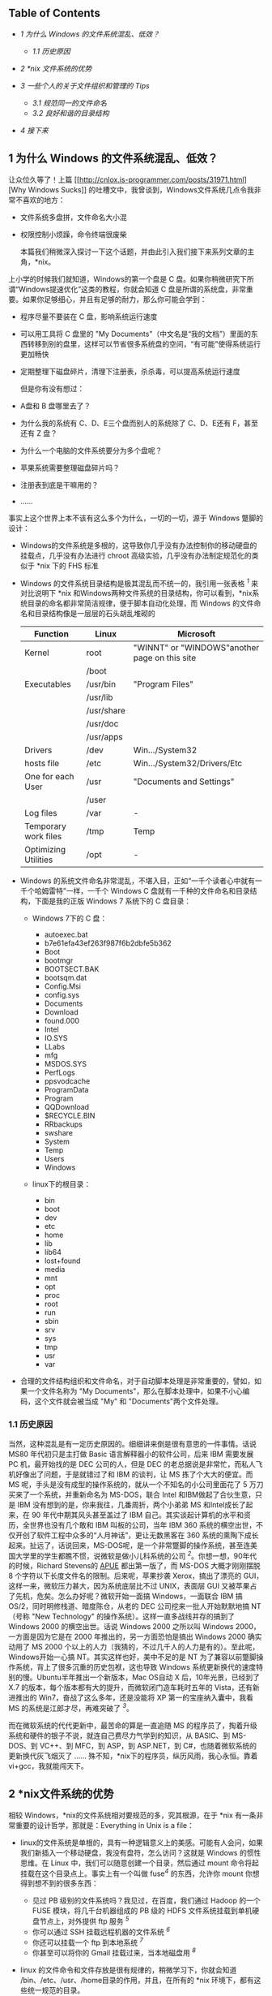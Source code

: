 <<table-of-contents>>
** Table of Contents
<<text-table-of-contents>>

- [[sec-1][1 为什么 Windows 的文件系统混乱、低效？]]

   -  [[sec-1.1][1.1 历史原因  ]]

- [[sec-2][2 *nix 文件系统的优势  ]]
- [[sec-3][3  一些个人的关于文件组织和管理的  Tips]]

   -  [[sec-3.1][3.1  规范同一的文件命名  ]]
   -  [[sec-3.2][3.2  良好和谐的目录结构  ]]

- [[sec-4][4  接下来  ]]

#+BEGIN_HTML
  <div id="outline-container-1" class="outline-2">
#+END_HTML

** 1  为什么 Windows 的文件系统混乱、低效？
#+BEGIN_HTML
  <div id="text-1" class="outline-text-2">
#+END_HTML

让众位久等了！上篇  [[http://cnlox.is-programmer.com/posts/31971.html][Why
Windows
Sucks]] 的吐槽文中，我曾谈到，Windows文件系统几点令我非常不喜欢的地方：

- 文件系统多盘拼，文件命名大小混  
-  权限控制小烦躁，命令终端很废柴 

 本篇我们稍微深入探讨一下这个话题，并由此引入我们接下来系列文章的主角，*nix。

上小学的时候我们就知道，Windows的第一个盘是 C 盘。如果你稍微研究下所谓“Windows提速优化”这类的教程，你就会知道 C 盘是所谓的系统盘，非常重要。如果你足够细心，并且有足够的耐力，那么你可能会学到：

- 程序尽量不要装在 C 盘，影响系统运行速度  
-  可以用工具将 C 盘里的 "My
   Documents"（中文名是“我的文档”）里面的东西转移到别的盘里，这样可以节省很多系统盘的空间，“有可能”使得系统运行更加畅快  
-  定期整理下磁盘碎片，清理下注册表，杀杀毒，可以提高系统运行速度 

 但是你有没有想过：

- A盘和 B 盘哪里去了？
- 为什么我的系统有 C、D、E三个盘而别人的系统除了 C、D、E还有 F，甚至还有 Z 盘？
- 为什么一个电脑的文件系统要分为多个盘呢？
- 苹果系统需要整理磁盘碎片吗？
- 注册表到底是干嘛用的？
- ......

事实上这个世界上本不该有这么多个为什么，一切的一切，源于 Windows 蹩脚的设计：

- Windows的文件系统是多根的，这导致你几乎没有办法控制你的移动硬盘的挂载点，几乎没有办法进行 chroot 高级实验，几乎没有办法制定规范化的类似于  *nix 下的 FHS 标准  
- Windows 的文件系统目录结构是极其混乱而不统一的，我引用一张表格  ^{[[fn.1][1]]} 来对比说明下  *nix 和Windows两种文件系统的目录结构，你可以看到，*nix系统目录的命名都非常简洁规律，便于脚本自动化处理，而 Windows 的文件命名和目录结构像是一层层的石头胡乱堆砌的  
   | Function               | Linux        | Microsoft                                       |
   |------------------------+--------------+-------------------------------------------------|
   | Kernel                 | root         | "WINNT" or "WINDOWS"another page on this site   |
   |                        | /boot        |                                                 |
   | Executables            | /usr/bin     | "Program Files"                                 |
   |                        | /usr/lib     |                                                 |
   |                        | /usr/share   |                                                 |
   |                        | /usr/doc     |                                                 |
   |                        | /usr/apps    |                                                 |
   | Drivers                | /dev         | Win.../System32                                 |
   | hosts file             | /etc         | Win.../System32/Drivers/Etc                     |
   | One for each User      | /usr         | "Documents and Settings"                        |
   |                        | /user        |                                                 |
   | Log files              | /var         | -                                               |
   | Temporary work files   | /tmp         | Temp                                            |
   | Optimizing Utilities   | /opt         | -                                               |
   #+CAPTION:   

- Windows 的系统文件命名非常混乱，不堪入目，正如“一千个读者心中就有一千个哈姆雷特”一样，一千个 Windows
   C 盘就有一千种的文件命名和目录结构，下面是我的正版 Windows
   7 系统下的 C 盘目录：

   -  Windows 7下的 C 盘：

      -  autoexec.bat
      -  b7e61efa43ef263f987f6b2dbfe5b362
      -  Boot
      -  bootmgr
      -  BOOTSECT.BAK
      -  bootsqm.dat
      -  Config.Msi
      -  config.sys
      -  Documents
      -  Download
      -  found.000
      -  Intel
      -  IO.SYS
      -  LLabs
      -  mfg
      -  MSDOS.SYS
      -  PerfLogs
      -  ppsvodcache
      -  ProgramData
      -  Program
      -  QQDownload
      -  $RECYCLE.BIN
      -  RRbackups
      -  swshare
      -  System
      -  Temp
      -  Users
      -  Windows

   -  linux下的根目录：

      -  bin
      -  boot
      -  dev
      -  etc
      -  home
      -  lib
      -  lib64
      -  lost+found
      -  media
      -  mnt
      -  opt
      -  proc
      -  root
      -  run
      -  sbin
      -  srv
      -  sys
      -  tmp
      -  usr
      -  var

- 合理的文件结构组织和文件命名，对于自动脚本处理是非常重要的，譬如，如果一个文件名称为 "My
   Documents"，那么在脚本处理中，如果不小心编码，这个文件就会被当成  "My" 和 "Documents"两个文件处理。

#+BEGIN_HTML
  </div>
#+END_HTML

#+BEGIN_HTML
  <div id="outline-container-1.1" class="outline-3">
#+END_HTML

*** 1.1 历史原因  
#+BEGIN_HTML
  <div id="text-1.1" class="outline-text-3">
#+END_HTML

 当然，这种混乱是有一定历史原因的。细细讲来倒是很有意思的一件事情。话说 MS80 年代初只是主打做 Basic 语言解释器小的软件公司，后来 IBM 需要发展 PC 机，最开始找的是 DEC 公司的人，但是 DEC 的老总据说是非常忙，而私人飞机好像出了问题，于是就错过了和 IBM 的谈判，让 MS 拣了个大大的便宜。而 MS 呢，手头是没有成型的操作系统的，就从一个不知名的小公司里面花了 5 万刀买来了一个系统，并重新命名为 MS-DOS，联合 Intel 和IBM做起了合伙生意，只是 IBM 没有想到的是，你来我往，几番周折，两个小弟弟 MS 和Intel成长了起来，在 90 年代中期其风头甚至盖过了 IBM 自己。其实谈起计算机的水平和资历，全世界也没有几个敢和 IBM 叫板的公司，当年 IBM
360 系统的横空出世，不仅开创了软件工程中众多的“人月神话”，更让无数黑客在 360 系统的熏陶下成长起来。扯远了，话说回来，MS-DOS呢，是一个非常蹩脚的操作系统，甚至连美国大学里的学生都瞧不惯，说微软是做小儿科系统的公司 ^{[[fn.2][2]]}。你想一想，90年代的时候，Richard
Stevens的  [[http://book.douban.com/subject/1692629/][APUE]] 都出第一版了，而  MS-DOS 大概才刚刚摆脱 8 个字符以下长度文件名的限制。后来呢，苹果抄袭 Xerox，搞出了漂亮的 GUI，这样一来，微软压力甚大，因为系统底层比不过 UNIX，表面层 GUI 又被苹果占了先机，危矣。怎么办好呢？微软开始一面搞 Windows，一面联合 IBM 搞 OS/2，同时明修栈道、暗度陈仓，从老的 DEC 公司挖来一批人开始默默地搞 NT（号称  "New
Technology" 的操作系统）。这样一直多战线并存的搞到了 Windows
2000 的横空出世。话说 Windows 2000 之所以叫 Windows
2000，一方面是因为它是在 2000 年推出的，另一方面恐怕是搞出 Windows
2000 确实动用了 MS
2000 个以上的人力（我猜的，不过几千人的人力是有的）。至此呢，Windows开始一心搞 NT。其实这样也好，美中不足的是 NT 为了兼容以前蹩脚操作系统，背上了很多沉重的历史包袱，这也导致 Windows 系统更新换代的速度特别的慢。Ubuntu半年推出一个新版本，Mac
OS自动 X 后，10年光景，已经到了  X.7 的版本，每个版本都有大的提升，而微软闭门造车耗时五年的 Vista，还有新进推出的 Win7，奋战了这么多年，还是没能将 XP 第一的宝座纳入囊中，我看 MS 的系统是江郎才尽，再难突破了 ^{[[fn.3][3]]}。

而在微软系统的代代更新中，最苦命的算是一直追随 MS 的程序员了，掏着升级系统和硬件的银子不说，就连自己费尽力气学到的知识，从 BASIC、到 MS-DOS、到 VC++、到 MFC，到 ASP，到 ASP.NET，到 C#，也随着微软系统的更新换代灰飞烟灭了  ...... 殊不知，*nix下的程序员，纵历风雨，我心永恒。靠着 vi+gcc，我就能闯天下。

#+BEGIN_HTML
  </div>
#+END_HTML

#+BEGIN_HTML
  </div>
#+END_HTML

#+BEGIN_HTML
  </div>
#+END_HTML

#+BEGIN_HTML
  <div id="outline-container-2" class="outline-2">
#+END_HTML

** 2 *nix文件系统的优势  
#+BEGIN_HTML
  <div id="text-2" class="outline-text-2">
#+END_HTML

 相较 Windows，*nix的文件系统相对要规范的多，究其根源，在于  *nix 有一条非常重要的设计哲学，那就是：Everything
in Unix is a file：

- linux的文件系统是单根的，具有一种逻辑意义上的美感。可能有人会问，如果我们新插入一个移动硬盘，我没有盘符，怎么访问？这就是 Windows 的惯性思维。在 Linux 中，我们可以随意创建一个目录，然后通过 mount 命令将起挂载在这个目录点上。事实上有一个叫做  fuse^{[[fn.4][4]]} 的东西，允许你 mount 你想得到想不到的很多东西：

   -  见过 PB 级别的文件系统吗？我见过，在百度，我们通过 Hadoop 的一个 FUSE 模块，将几千台机器组成的 PB 级的 HDFS 文件系统挂载到单机硬盘节点上，对外提供 ftp 服务  ^{[[fn.5][5]]}
   -   你可以通过 SSH 挂载远程机器的文件系统  ^{[[fn.6][6]]}
   -   你还可以挂载一个 ftp 到本地系统  ^{[[fn.7][7]]}
   -   你甚至可以将你的 Gmail 挂载过来，当本地磁盘用  ^{[[fn.8][8]]}

- linux 的文件命令和文件存放是很有规律的，稍微学习下，你就会知道 /bin、/etc、/usr、/home目录的作用，并且，在所有的  *nix 环境下，都有这些统一规范的目录。
- *linux为每个用户建立一个单独的  /home/user 主目录，所有用户相关的配置都存放在这个目录下，结合 Linux 下所有几乎所有配置文件都是纯文本这样的特点，带来的好处就是极其简单实用的用户数据迁移过程  *
   ------ 当你系统崩溃重装的时候，只需要保留  /home 分区，不用做太多的配置，一切都在：

   -  原先的软件快捷键几乎保持不变  
   -  vim 和emacs的配置不变  
   -   甚至连桌面的壁纸都不会变  

- linux 中大量采用纯文本的配置文件，相比较于中央集权的注册表方式管理的配置文件，
   *纯文本文件的好处在于通用性、直观性、可见性和易读性 *
   。虽然文本配置格式多样，但是你已然可以使用你最擅长的工具（哪怕是 OpenOffice 也行）来查看甚至修改配置文件，并且可以根据个人需要讲这些配置文件放到诸如 bitbucket 这类 SCM 系统里面；而对于 Windows 的注册表，一旦损坏，除了少数几个专有的工具，你就只能双手一撒，重装系统，或者给微软打电话了。

#+BEGIN_HTML
  </div>
#+END_HTML

#+BEGIN_HTML
  </div>
#+END_HTML

#+BEGIN_HTML
  <div id="outline-container-3" class="outline-2">
#+END_HTML

** 3 一些个人的关于文件组织和管理的  Tips
#+BEGIN_HTML
  <div id="text-3" class="outline-text-2">
#+END_HTML

 以上，都是关于 Windows 不好的吐槽以及  *nix 好的赞扬，没兴趣的看客可以直接忽略，因为下面的内容才是本篇文章的核心所在。

我曾经无数次在学校教室、宿舍和公司的办公桌上，看见各式人等电脑中，一个可怜单薄的桌面上，存放着从 txt、doc、docx、ppt，到 jpg、png，到 rm、mkv，到 rar，到  "xxxx 的快捷方式  " 等等五花八门的没有八十也有一百个之多的文件。那感觉就像是看到了五湖四海的人们睡到了一张星级宾馆的床上，令人心头一紧、后背发凉。我甚至可以感觉得到他们盯着屏幕、挪着鼠标、眯着双眼寻找某年某月某日的一份 word 文件的焦躁与辛苦。我甚至还能联想到，这样的人在生活中也多数是邋遢的，他们会随手丢弃东西，经常翻箱倒柜的去寻找某个久远的日子里的一个小物品。

不是这样的，正确高效的文件组织管理绝对不该是这样的。我相信，即便你没有洁癖，但是看着电脑桌面上那么一坨乱糟糟的东西，心情也会不好的。所以我的电脑桌面上向来都是清清爽爽，一个图标都不放。我个人总结了一些粗浅的文件组织管理的小技巧，经过两年多的实战，效果还是不错的：

#+BEGIN_HTML
  </div>
#+END_HTML

#+BEGIN_HTML
  <div id="outline-container-3.1" class="outline-3">
#+END_HTML

*** 3.1 规范同一的文件命名  
#+BEGIN_HTML
  <div id="text-3.1" class="outline-text-3">
#+END_HTML

-  尽量使用小写的文件命名  
-  尽量使用英文单词命名（良好的英文水平是优秀 Coder 的必要条件）
- 如果文件名是多个单词，用下划线  \_ 将多个单词连接起来，千万不要留有空格，对脚本化的文档处理非常不利  

#+BEGIN_HTML
  </div>
#+END_HTML

#+BEGIN_HTML
  </div>
#+END_HTML

#+BEGIN_HTML
  <div id="outline-container-3.2" class="outline-3">
#+END_HTML

*** 3.2  良好和谐的目录结构 
#+BEGIN_HTML
  <div id="text-3.2" class="outline-text-3">
#+END_HTML

- documents：主要存放各种文档，包括但不限于各种工作简历啊、考试进度啊、学校通知啊，诸如此类，定期删除过期文档，将有学习价值的文件转移到 study 文件夹下 
- downloads：主要存放 Firefox 等Internet软件的下载资源，有价值的资源及时转移，没有价值的资源及早删除 
- media：主要存放各种多媒体资源，重点用户轻松娱乐，三个子文件夹：

   -  musics:
      存放喜欢的音乐，将这个文件夹导入 Amarok 或者你喜欢的播放器软件即可 
   -  pictures：主要存放个人照片和网上的一些有趣有意义的图片 
   -  videos：各种电影，我非常喜欢看电影哈，可惜电脑硬盘空间不够，加上我决定要逐步完善自己的版权意识，所以存量有限 

- mnt：用于临时挂载一些 U 盘的目录 
- programming：用于自己学习编程的目录，我现在用  [[http://bitbucket.org][BitBucket]] 管理自己的代码，每个 bitbucket 上的 repository 都对应于这个文件夹下的一个子目录 
- software：用于存放一些有用的软件，其实这个没啥必要，因为 Linux 主流 distribution 的软件库一般都非常完善，只要有好的网络环境，想装什么软件（哪怕同时装几十个软件）只是一条命令或者一次鼠标点击的事情 
- study：存放自己有电脑以来收集到的各种学习资料和自己大学里的各种作业、ppt、文档等等，分门别类，定期整理删除 
- tmp：我自己的 tmp 目录，用于临时创建一些不重要的测试文件，常见场景是我需要测试一些 C 语言或者 TeX 或者 Python 里面的某个特性，因此临时创建一个小文件，编译运行下，看看效果 
- tools：用于存放自己写的一些系统管理的小工具，比如我自己写的 SSH 翻墙脚本、设定笔记本电池充电阀值的脚本等等  

#+BEGIN_HTML
  </div>
#+END_HTML

#+BEGIN_HTML
  </div>
#+END_HTML

#+BEGIN_HTML
  </div>
#+END_HTML

#+BEGIN_HTML
  <div id="outline-container-4" class="outline-2">
#+END_HTML

** 4  接下来  
#+BEGIN_HTML
  <div id="text-4" class="outline-text-2">
#+END_HTML

 按照原本的写作计划，在本篇文章的基础之上，我将在接下来的三篇文章中谈到三个主题：

- Just Find it:
   Findutils，介绍  *nix 的小工具，帮助你在文件的海洋中傲游穿梭，包括但不限于：

   -  如何迅速而准确的定位你想要的寻找的文件  
   -   如何迅速而准确的在历史的目录树中进行切换穿梭  
   -   如何仅仅借助 Shell 工具，在一个 Open
      Source 的代码库中，寻找一个变量的出现位置，并且能够找出到底是哪个文件包含了这个变量的使用  
   -   如何删除某个目录下所有以  .bak 结尾并且修改时间在 n 天内的所有文件  

-  细谈文本配置，文本配置是  "Everything in Unix is a
   file" 的一个重要体现，对应于 Windows 的注册表，文本化的配置文件大大简化了  *nix 系统管理工作，这篇主要会介绍：

   -  *nix系统中一些重要的配置文件  
   -   以及相关的配置文件的配置格式  
   -   配置文件跨系统的迁移和保存  
   -   以 XML/JSON/YAML为例介绍下常见的几种文件配置格式，有可能的话，初步介绍下 Lisp 中 "Code
      is Data"的扩展概念  

- Shell 之道，初步介绍下  *nix
   Shell 编程的一些入门要点，并直接转入 Shell 编程的精华  ------ 管道。可能的话，会在此基础上展开探讨下进程间通信的一些思考。

敬请期待！

--

#+BEGIN_HTML
  </div>
#+END_HTML

#+BEGIN_HTML
  </div>
#+END_HTML

<<footnotes>>
** Footnotes:
   :PROPERTIES:
   :CUSTOM_ID: footnotes
   :CLASS: footnotes
   :END:

<<text-footnotes>>
^{[[fnr.1][1]]}
参考 [[http://www.wilsonmar.com/1opsys.htm#Folderz][Operating Systems &
Commands]]，这篇文章详细对比了  *nix 和Windows两种系统之间的差异。

^{[[fnr.2][2]]}
参考 [[http://book.douban.com/subject/4163938/][《软件随想录》]]（阮一峰译），P65，《在耶鲁大学的演讲》。

^{[[fnr.3][3]]} 以上言论，多有戏谑成分，众位看官一笑而过，切莫当真。

^{[[fnr.4][4]]}
关于 Linux 中FUSE模块的设计思路，可以参考徐宥写的  [[http://blog.youxu.info/2011/03/21/story-of-plan-9-revised/][ 编程珠玑番外篇  -K.
Plan 9
 的故事（修订版）]]，徐宥写的这一系列文章水平很高，趣味盎然，强烈推荐。

^{[[fnr.5][5]]}
参考  [[http://wiki.apache.org/hadoop/MountableHDFS][MountableHDFS]]

^{[[fnr.6][6]]}  参考 [[http://fuse.sourceforge.net/sshfs.html][sshfs]]。

^{[[fnr.7][7]]} 参考  [[http://curlftpfs.sourceforge.net][curlftpfs]]

^{[[fnr.8][8]]}  参考 [[http://en.wikipedia.org/wiki/GmailFS][GmailFS]]。

 
